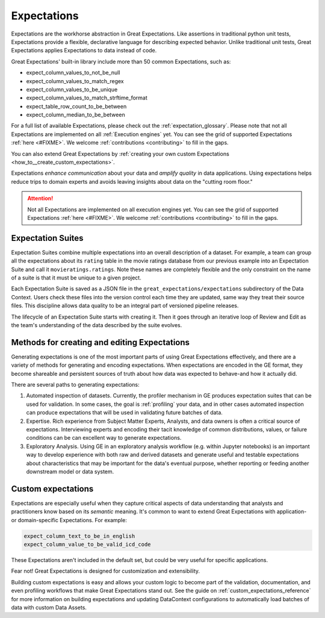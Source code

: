 .. _expectations:

############
Expectations
############

Expectations are the workhorse abstraction in Great Expectations. Like assertions in traditional python unit tests,
Expectations provide a flexible, declarative language for describing expected behavior. Unlike traditional unit tests,
Great Expectations applies Expectations to data instead of code.

Great Expectations' built-in library include more than 50 common Expectations, such as:

* expect_column_values_to_not_be_null
* expect_column_values_to_match_regex
* expect_column_values_to_be_unique
* expect_column_values_to_match_strftime_format
* expect_table_row_count_to_be_between
* expect_column_median_to_be_between

For a full list of available Expectations, please check out the :ref:`expectation_glossary`. Please note that not all Expectations are implemented on all :ref:`Execution engines` yet. You can see the grid of supported Expectations :ref:`here <#FIXME>`. We welcome :ref:`contributions <contributing>` to fill in the gaps.

You can also extend Great Expectations by :ref:`creating your own custom Expectations <how_to__create_custom_expectations>`.

Expectations *enhance communication* about your data and *amplify quality* in data applications. Using expectations
helps reduce trips to domain experts and avoids leaving insights about data on the "cutting room floor."

.. attention::

  Not all Expectations are implemented on all execution engines yet. You can see the grid of supported Expectations :ref:`here <#FIXME>`. We welcome :ref:`contributions <contributing>` to fill in the gaps.


Expectation Suites
******************

Expectation Suites combine multiple expectations into an overall description of a dataset. For example, a team can group all the expectations about its ``rating`` table in the movie ratings database from our previous example into an Expectation Suite and call it ``movieratings.ratings``. Note these names are completely flexible and the only constraint on the name of a suite is that it must be unique to a given project.

Each Expectation Suite is saved as a JSON file in the ``great_expectations/expectations`` subdirectory of the Data Context. Users check these files into the version control each time they are updated, same way they treat their source files. This discipline allows data quality to be an integral part of versioned pipeline releases.

The lifecycle of an Expectation Suite starts with creating it. Then it goes through an iterative loop of Review and Edit as the team's understanding of the data described by the suite evolves.



Methods for creating and editing Expectations
*********************************************

Generating expectations is one of the most important parts of using Great Expectations effectively, and there are
a variety of methods for generating and encoding expectations. When expectations are encoded in the GE format, they
become shareable and persistent sources of truth about how data was expected to behave-and how it actually did.

There are several paths to generating expectations:

1. Automated inspection of datasets. Currently, the profiler mechanism in GE produces expectation suites that can be
   used for validation. In some cases, the goal is :ref:`profiling` your data, and in other cases automated inspection
   can produce expectations that will be used in validating future batches of data.

2. Expertise. Rich experience from Subject Matter Experts, Analysts, and data owners is often a critical source of
   expectations. Interviewing experts and encoding their tacit knowledge of common distributions, values, or failure
   conditions can be can excellent way to generate expectations.

3. Exploratory Analysis. Using GE in an exploratory analysis workflow (e.g. within Jupyter notebooks) is an important \
   way to develop experience with both raw and derived datasets and generate useful and
   testable expectations about characteristics that may be important for the data's eventual purpose, whether
   reporting or feeding another downstream model or data system.


Custom expectations
*******************

Expectations are especially useful when they capture critical aspects of data understanding that analysts and
practitioners know based on its *semantic* meaning. It's common to want to extend Great Expectations with application-
or domain-specific Expectations. For example:

.. code-block:: bash

    expect_column_text_to_be_in_english
    expect_column_value_to_be_valid_icd_code

These Expectations aren't included in the default set, but could be very useful for specific applications.

Fear not! Great Expectations is designed for customization and extensibility.

Building custom expectations is easy and allows your custom logic to become part of the validation, documentation, and
even profiling workflows that make Great Expectations stand out. See the guide on :ref:`custom_expectations_reference`
for more information on building expectations and updating DataContext configurations to automatically load batches
of data with custom Data Assets.


